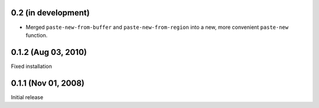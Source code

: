 0.2 (in development)
====================

- Merged ``paste-new-from-buffer`` and ``paste-new-from-region`` into a new,
  more convenient ``paste-new`` function.


0.1.2 (Aug 03, 2010)
====================

Fixed installation


0.1.1 (Nov 01, 2008)
====================

Initial release

